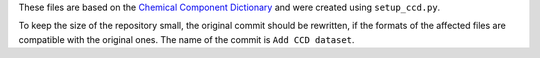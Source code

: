 These files are based on the
`Chemical Component Dictionary <https://www.wwpdb.org/data/ccd>`_
and were created using ``setup_ccd.py``.

To keep the size of the repository small, the original commit should be
rewritten, if the formats of the affected files are compatible with the
original ones.
The name of the commit is ``Add CCD dataset``.